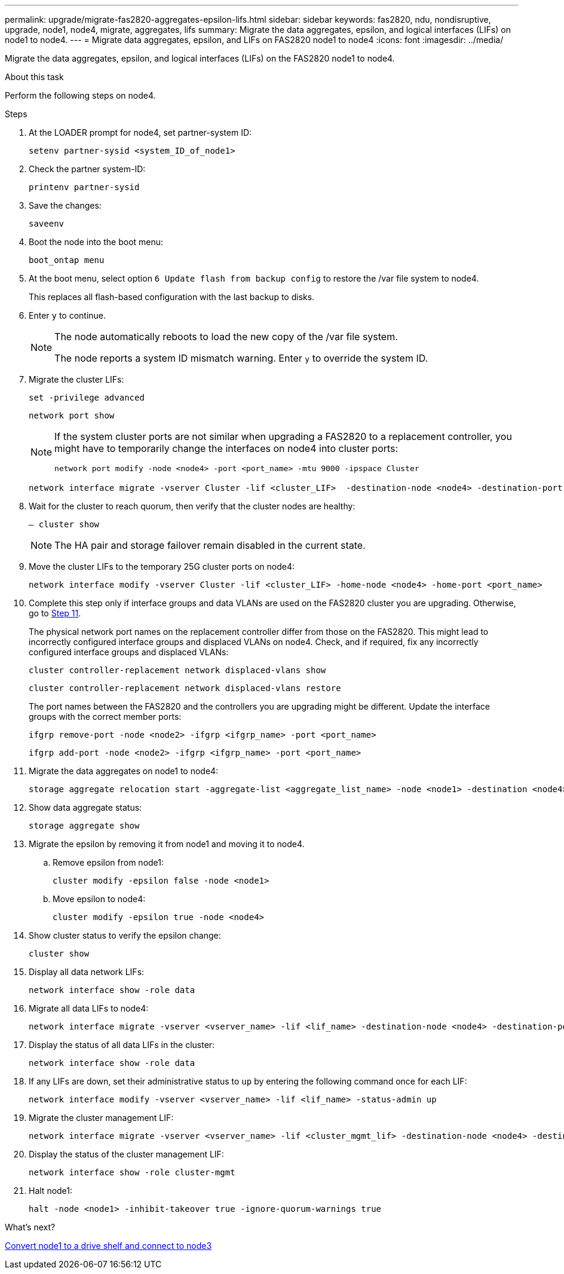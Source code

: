 ---
permalink: upgrade/migrate-fas2820-aggregates-epsilon-lifs.html
sidebar: sidebar
keywords: fas2820, ndu, nondisruptive, upgrade, node1, node4, migrate, aggregates, lifs
summary:  Migrate the data aggregates, epsilon, and logical interfaces (LIFs) on node1 to node4.
---
= Migrate data aggregates, epsilon, and LIFs on FAS2820 node1 to node4
:icons: font
:imagesdir: ../media/

[.lead]
Migrate the data aggregates, epsilon, and logical interfaces (LIFs) on the FAS2820 node1 to node4.

.About this task
Perform the following steps on node4.

.Steps
. At the LOADER prompt for node4, set partner-system ID:
+
[source,cli]
----
setenv partner-sysid <system_ID_of_node1>
----
. Check the partner system-ID:
+
[source,cli]
----
printenv partner-sysid 
----

. Save the changes:
+
[source,cli]
----
saveenv
----
. Boot the node into the boot menu:
+
[source,cli]
----
boot_ontap menu
----
. At the boot menu, select option `6 Update flash from backup config` to restore the /var file system to node4.
+
This replaces all flash-based configuration with the last backup to disks. 
. Enter `y` to continue.
+
[NOTE]
====
The node automatically reboots to load the new copy of the /var file system. 

The node reports a system ID mismatch warning. Enter `y` to override the system ID.
====

. Migrate the cluster LIFs:
+
[source,cli]
----
set -privilege advanced
----
+
[source,cli]
----
network port show
----
+
[NOTE]
====
If the system cluster ports are not similar when upgrading a FAS2820 to a replacement controller, you might have to temporarily change the interfaces on node4 into cluster ports:
[source,cli]

----
network port modify -node <node4> -port <port_name> -mtu 9000 -ipspace Cluster
----
====
+
[source,cli]
----
network interface migrate -vserver Cluster -lif <cluster_LIF>  -destination-node <node4> -destination-port <port_name>
----
. Wait for the cluster to reach quorum, then verify that the cluster nodes are healthy:
+
[source,cli]
----
– cluster show
----
+
NOTE: The HA pair and storage failover remain disabled in the current state.  

. Move the cluster LIFs to the temporary 25G cluster ports on node4:
+
[source,cli]
----
network interface modify -vserver Cluster -lif <cluster_LIF> -home-node <node4> -home-port <port_name>
----
. Complete this step only if interface groups and data VLANs are used on the FAS2820 cluster you are upgrading. Otherwise, go to <<migrate_node1_nod4,Step 11>>.
+
The physical network port names on the replacement controller differ from those on the FAS2820. This might lead to incorrectly configured interface groups and displaced VLANs on node4. Check, and if required, fix any incorrectly configured interface groups and displaced VLANs:
+
[source,cli]
----
cluster controller-replacement network displaced-vlans show
----
+
[source,cli]
----
cluster controller-replacement network displaced-vlans restore
----
+
The port names between the FAS2820 and the controllers you are upgrading might be different. Update the interface groups with the correct member ports:
+ 
[source,cli]
----
ifgrp remove-port -node <node2> -ifgrp <ifgrp_name> -port <port_name>
----
+
[source,cli]
----
ifgrp add-port -node <node2> -ifgrp <ifgrp_name> -port <port_name>
----

[[migrate_node1_nod4]]
[start=11] 
. Migrate the data aggregates on node1 to node4:
+
[source,cli]
----
storage aggregate relocation start -aggregate-list <aggregate_list_name> -node <node1> -destination <node4> -ndo-controller-upgrade true -override-destination-checks true   
----
. Show data aggregate status:
+
[source,cli]
----
storage aggregate show 
----
. Migrate the epsilon by removing it from node1 and moving it to node4.
.. Remove epsilon from node1: 
+
[source,cli]
----
cluster modify -epsilon false -node <node1>
----
.. Move epsilon to node4: 
+
[source,cli]
----
cluster modify -epsilon true -node <node4>
----
. Show cluster status to verify the epsilon change:
+
[source,cli]
----
cluster show
----
. Display all data network LIFs:
+
[source,cli]
----
network interface show -role data 
----
. Migrate all data LIFs to node4:
+
[source,cli]
----
network interface migrate -vserver <vserver_name> -lif <lif_name> -destination-node <node4> -destination-port <port_name>
----
. Display the status of all data LIFs in the cluster:
+
[source,cli]
----
network interface show -role data
----
. If any LIFs are down, set their administrative status to `up` by entering the following command once for each LIF:
+
[source,cli]
----
network interface modify -vserver <vserver_name> -lif <lif_name> -status-admin up
----
. Migrate the cluster management LIF:
+
[source,cli]
----
network interface migrate -vserver <vserver_name> -lif <cluster_mgmt_lif> -destination-node <node4> -destination-port <port_name>
----
+  
. Display the status of the cluster management LIF:
+
[source,cli]
----
network interface show -role cluster-mgmt 
----
. Halt node1: 
+
[source,cli]
----
halt -node <node1> -inhibit-takeover true -ignore-quorum-warnings true
----

.What's next?

link:convert-fas2820-node1-drive-shelf.html[Convert node1 to a drive shelf and connect to node3]

// 2023 Oct 12, AFFFASDOC-64